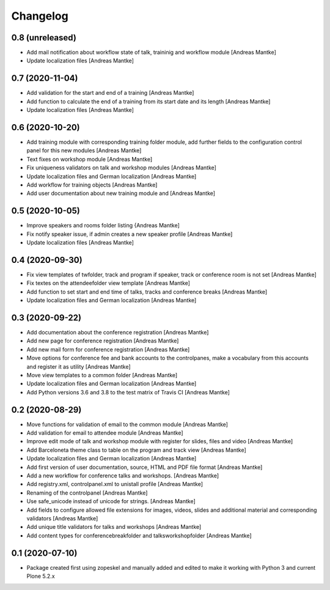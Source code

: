 Changelog
=========

0.8 (unreleased)
----------------

- Add mail notification about workflow state of talk, traininig and
  workflow module [Andreas Mantke]
- Update localization files [Andreas Mantke]


0.7 (2020-11-04)
----------------

- Add validation for the start and end of a training [Andreas Mantke]
- Add function to calculate the end of a training from its start date
  and its length [Andreas Mantke]
- Update localization files [Andreas Mantke]


0.6 (2020-10-20)
----------------

- Add training module with corresponding training folder module,
  add further fields to the configuration control panel for this
  new modules [Andreas Mantke]
- Text fixes on workshop module [Andreas Mantke]
- Fix uniqueness validators on talk and workshop modules [Andreas Mantke]
- Update localization files and German localization [Andreas Mantke]
- Add workflow for training objects [Andreas Mantke]
- Add user documentation about new training module and [Andreas Mantke]


0.5 (2020-10-05)
----------------

- Improve speakers and rooms folder listing {Andreas Mantke]
- Fix notify speaker issue, if admin creates a new speaker
  profile [Andreas Mantke]
- Update localization files [Andreas Mantke]


0.4 (2020-09-30)
----------------

- Fix view templates of twfolder, track and program if speaker, track or
  conference room is not set [Andreas Mantke]
- Fix textes on the attendeefolder view template [Andreas Mantke]
- Add function to set start and end time of talks, tracks and
  conference breaks [Andreas Mantke]
- Update localization files and German localization [Andreas Mantke]

0.3 (2020-09-22)
----------------

- Add documentation about the conference registration [Andreas Mantke]
- Add new page for conference registration [Andreas Mantke]
- Add new mail form for conference registration [Andreas Mantke]
- Move options for conference fee and bank accounts to the controlpanes, make a
  vocabulary from this accounts and register it as utility [Andreas Mantke]
- Move view templates to a common folder [Andreas Mantke]
- Update localization files and German localization [Andreas Mantke]
- Add Python versions 3.6 and 3.8 to the test matrix of Travis CI [Andreas Mantke]


0.2 (2020-08-29)
----------------

- Move functions for validation of email to the common module [Andreas Mantke]
- Add validation for email to attendee module [Andreas Mantke]
- Improve edit mode of talk and workshop module with register for slides,
  files and video [Andreas Mantke]
- Add Barceloneta theme class to table on the program and track view [Andreas Mantke]
- Update localization files and German localization [Andreas Mantke]
- Add first version of user documentation, source, HTML and PDF file format [Andreas Mantke]
- Add a new workflow for conference talks and workshops. [Andreas Mantke]
- Add registry.xml, controlpanel.xml to unistall profile [Andreas Mantke]
- Renaming of the controlpanel [Andreas Mantke]
- Use safe_unicode instead of unicode for strings. [Andreas Mantke]
- Add fields to configure allowed file extensions for images, videos, slides and additional
  material and corresponding validators [Andreas Mantke]
- Add unique title validators for talks and workshops [Andreas Mantke]
- Add content types for conferencebreakfolder and talksworkshopfolder [Andreas Mantke]


0.1 (2020-07-10)
----------------

- Package created first using zopeskel and manually added and edited to make it working with Python 3 and
  current Plone 5.2.x